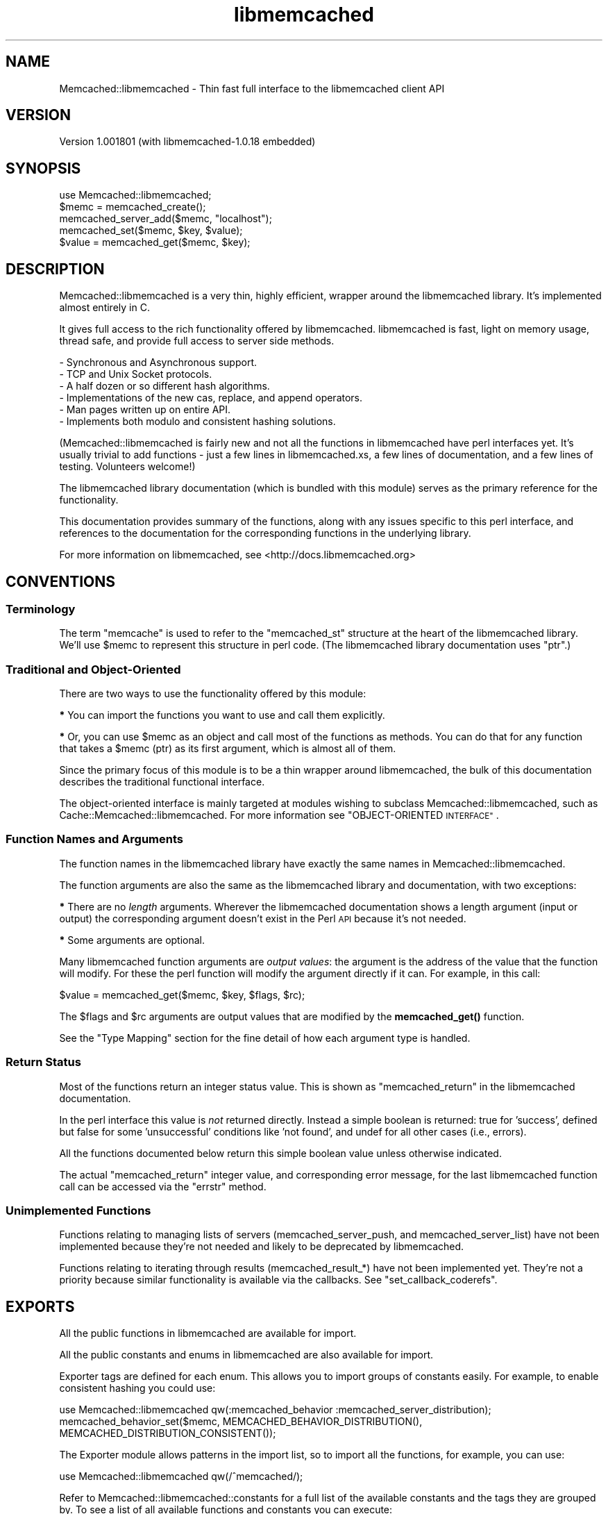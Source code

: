 .\" Automatically generated by Pod::Man 4.14 (Pod::Simple 3.40)
.\"
.\" Standard preamble:
.\" ========================================================================
.de Sp \" Vertical space (when we can't use .PP)
.if t .sp .5v
.if n .sp
..
.de Vb \" Begin verbatim text
.ft CW
.nf
.ne \\$1
..
.de Ve \" End verbatim text
.ft R
.fi
..
.\" Set up some character translations and predefined strings.  \*(-- will
.\" give an unbreakable dash, \*(PI will give pi, \*(L" will give a left
.\" double quote, and \*(R" will give a right double quote.  \*(C+ will
.\" give a nicer C++.  Capital omega is used to do unbreakable dashes and
.\" therefore won't be available.  \*(C` and \*(C' expand to `' in nroff,
.\" nothing in troff, for use with C<>.
.tr \(*W-
.ds C+ C\v'-.1v'\h'-1p'\s-2+\h'-1p'+\s0\v'.1v'\h'-1p'
.ie n \{\
.    ds -- \(*W-
.    ds PI pi
.    if (\n(.H=4u)&(1m=24u) .ds -- \(*W\h'-12u'\(*W\h'-12u'-\" diablo 10 pitch
.    if (\n(.H=4u)&(1m=20u) .ds -- \(*W\h'-12u'\(*W\h'-8u'-\"  diablo 12 pitch
.    ds L" ""
.    ds R" ""
.    ds C` ""
.    ds C' ""
'br\}
.el\{\
.    ds -- \|\(em\|
.    ds PI \(*p
.    ds L" ``
.    ds R" ''
.    ds C`
.    ds C'
'br\}
.\"
.\" Escape single quotes in literal strings from groff's Unicode transform.
.ie \n(.g .ds Aq \(aq
.el       .ds Aq '
.\"
.\" If the F register is >0, we'll generate index entries on stderr for
.\" titles (.TH), headers (.SH), subsections (.SS), items (.Ip), and index
.\" entries marked with X<> in POD.  Of course, you'll have to process the
.\" output yourself in some meaningful fashion.
.\"
.\" Avoid warning from groff about undefined register 'F'.
.de IX
..
.nr rF 0
.if \n(.g .if rF .nr rF 1
.if (\n(rF:(\n(.g==0)) \{\
.    if \nF \{\
.        de IX
.        tm Index:\\$1\t\\n%\t"\\$2"
..
.        if !\nF==2 \{\
.            nr % 0
.            nr F 2
.        \}
.    \}
.\}
.rr rF
.\" ========================================================================
.\"
.IX Title "libmemcached 3"
.TH libmemcached 3 "2015-05-07" "perl v5.32.0" "User Contributed Perl Documentation"
.\" For nroff, turn off justification.  Always turn off hyphenation; it makes
.\" way too many mistakes in technical documents.
.if n .ad l
.nh
.SH "NAME"
Memcached::libmemcached \- Thin fast full interface to the libmemcached client API
.SH "VERSION"
.IX Header "VERSION"
Version 1.001801 (with libmemcached\-1.0.18 embedded)
.SH "SYNOPSIS"
.IX Header "SYNOPSIS"
.Vb 1
\&  use Memcached::libmemcached;
\&
\&  $memc = memcached_create();
\&
\&  memcached_server_add($memc, "localhost");
\&
\&  memcached_set($memc, $key, $value);
\&
\&  $value = memcached_get($memc, $key);
.Ve
.SH "DESCRIPTION"
.IX Header "DESCRIPTION"
Memcached::libmemcached is a very thin, highly efficient, wrapper around the
libmemcached library. It's implemented almost entirely in C.
.PP
It gives full access to the rich functionality offered by libmemcached.
libmemcached is fast, light on memory usage, thread safe, and provide full
access to server side methods.
.PP
.Vb 6
\& \- Synchronous and Asynchronous support.
\& \- TCP and Unix Socket protocols.
\& \- A half dozen or so different hash algorithms.
\& \- Implementations of the new cas, replace, and append operators.
\& \- Man pages written up on entire API.
\& \- Implements both modulo and consistent hashing solutions.
.Ve
.PP
(Memcached::libmemcached is fairly new and not all the functions in
libmemcached have perl interfaces yet.  It's usually trivial to add functions \-
just a few lines in libmemcached.xs, a few lines of documentation, and a few
lines of testing.  Volunteers welcome!)
.PP
The libmemcached library documentation (which is bundled with this module)
serves as the primary reference for the functionality.
.PP
This documentation provides summary of the functions, along with any issues
specific to this perl interface, and references to the documentation for the
corresponding functions in the underlying library.
.PP
For more information on libmemcached, see <http://docs.libmemcached.org>
.SH "CONVENTIONS"
.IX Header "CONVENTIONS"
.SS "Terminology"
.IX Subsection "Terminology"
The term \*(L"memcache\*(R" is used to refer to the \f(CW\*(C`memcached_st\*(C'\fR structure at the
heart of the libmemcached library. We'll use \f(CW$memc\fR to represent this
structure in perl code. (The libmemcached library documentation uses \f(CW\*(C`ptr\*(C'\fR.)
.SS "Traditional and Object-Oriented"
.IX Subsection "Traditional and Object-Oriented"
There are two ways to use the functionality offered by this module:
.PP
\&\fB*\fR You can import the functions you want to use and call them explicitly.
.PP
\&\fB*\fR Or, you can use \f(CW$memc\fR as an object and call most of the functions as methods.
You can do that for any function that takes a \f(CW$memc\fR (ptr) as its first
argument, which is almost all of them.
.PP
Since the primary focus of this module is to be a thin wrapper around
libmemcached, the bulk of this documentation describes the traditional
functional interface.
.PP
The object-oriented interface is mainly targeted at modules wishing to subclass
Memcached::libmemcached, such as Cache::Memcached::libmemcached.  For more information
see \*(L"OBJECT-ORIENTED \s-1INTERFACE\*(R"\s0.
.SS "Function Names and Arguments"
.IX Subsection "Function Names and Arguments"
The function names in the libmemcached library have exactly the same names in
Memcached::libmemcached.
.PP
The function arguments are also the same as the libmemcached library and
documentation, with two exceptions:
.PP
\&\fB*\fR There are no \fIlength\fR arguments. Wherever the libmemcached documentation
shows a length argument (input or output) the corresponding argument doesn't
exist in the Perl \s-1API\s0 because it's not needed.
.PP
\&\fB*\fR Some arguments are optional.
.PP
Many libmemcached function arguments are \fIoutput values\fR: the argument is the
address of the value that the function will modify. For these the perl function
will modify the argument directly if it can. For example, in this call:
.PP
.Vb 1
\&    $value = memcached_get($memc, $key, $flags, $rc);
.Ve
.PP
The \f(CW$flags\fR and \f(CW$rc\fR arguments are output values that are modified by the
\&\fBmemcached_get()\fR function.
.PP
See the \*(L"Type Mapping\*(R" section for the fine detail of how each argument type
is handled.
.SS "Return Status"
.IX Subsection "Return Status"
Most of the functions return an integer status value. This is shown as
\&\f(CW\*(C`memcached_return\*(C'\fR in the libmemcached documentation.
.PP
In the perl interface this value is \fInot\fR returned directly. Instead a simple
boolean is returned: true for 'success', defined but false for some
\&'unsuccessful' conditions like 'not found', and undef for all other cases (i.e., errors).
.PP
All the functions documented below return this simple boolean value unless
otherwise indicated.
.PP
The actual \f(CW\*(C`memcached_return\*(C'\fR integer value, and corresponding error message,
for the last libmemcached function call can be accessed via the
\&\*(L"errstr\*(R" method.
.SS "Unimplemented Functions"
.IX Subsection "Unimplemented Functions"
Functions relating to managing lists of servers (memcached_server_push, and
memcached_server_list) have not been implemented because they're not needed and
likely to be deprecated by libmemcached.
.PP
Functions relating to iterating through results (memcached_result_*) have not
been implemented yet. They're not a priority because similar functionality is
available via the callbacks. See \*(L"set_callback_coderefs\*(R".
.SH "EXPORTS"
.IX Header "EXPORTS"
All the public functions in libmemcached are available for import.
.PP
All the public constants and enums in libmemcached are also available for import.
.PP
Exporter tags are defined for each enum. This allows you to import groups of
constants easily. For example, to enable consistent hashing you could use:
.PP
.Vb 1
\&  use Memcached::libmemcached qw(:memcached_behavior :memcached_server_distribution);
\&
\&  memcached_behavior_set($memc, MEMCACHED_BEHAVIOR_DISTRIBUTION(), MEMCACHED_DISTRIBUTION_CONSISTENT());
.Ve
.PP
The Exporter module allows patterns in the import list, so to import all the
functions, for example, you can use:
.PP
.Vb 1
\&  use Memcached::libmemcached qw(/^memcached/);
.Ve
.PP
Refer to Memcached::libmemcached::constants for a full list of the available
constants and the tags they are grouped by. To see a list of all available
functions and constants you can execute:
.PP
.Vb 1
\&  perl \-MMemcached::libmemcached \-le \*(Aqprint $_ for @Memcached::libmemcached::EXPORT_OK\*(Aq
.Ve
.SH "FUNCTIONS"
.IX Header "FUNCTIONS"
.SS "Functions For Managing Memcaches"
.IX Subsection "Functions For Managing Memcaches"
\fImemcached_create\fR
.IX Subsection "memcached_create"
.PP
.Vb 1
\&  my $memc = memcached_create();
.Ve
.PP
Creates and returns a 'memcache' that represents the state of
communication with a set of memcached servers.
See Memcached::libmemcached::memcached_create.
.PP
\fImemcached_clone\fR
.IX Subsection "memcached_clone"
.PP
.Vb 1
\&  my $memc = memcached_clone(undef, undef);
.Ve
.PP
\&\s-1XXX\s0 Not currently recommended for use.
See Memcached::libmemcached::memcached_create.
.PP
\fImemcached_free\fR
.IX Subsection "memcached_free"
.PP
.Vb 1
\&  memcached_free($memc);
.Ve
.PP
Frees the memory associated with \f(CW$memc\fR.
After calling it \f(CW$memc\fR can't be used.
See Memcached::libmemcached::memcached_create.
.PP
\fImemcached_server_count\fR
.IX Subsection "memcached_server_count"
.PP
.Vb 1
\&  $server_count= memcached_server_count($memc);
.Ve
.PP
Returns a count of the number of servers
associated with \f(CW$memc\fR.
See Memcached::libmemcached::memcached_servers.
.PP
\fImemcached_server_add\fR
.IX Subsection "memcached_server_add"
.PP
\fImemcached_server_add_with_weight\fR
.IX Subsection "memcached_server_add_with_weight"
.PP
.Vb 2
\&  memcached_server_add($memc, $hostname, $port);
\&  memcached_server_add_with_weight($memc, $hostname, $port, $weight);
.Ve
.PP
Adds details of a single memcached server (accessed via \s-1TCP/IP\s0) to \f(CW$memc\fR.
See Memcached::libmemcached::memcached_servers. The default weight is 0.
.PP
\fImemcached_server_add_unix_socket\fR
.IX Subsection "memcached_server_add_unix_socket"
.PP
\fImemcached_server_add_unix_socket_with_weight\fR
.IX Subsection "memcached_server_add_unix_socket_with_weight"
.PP
.Vb 2
\&  memcached_server_add_unix_socket($memc, $socket_path);
\&  memcached_server_add_unix_socket_with_weight($memc, $socket_path);
.Ve
.PP
Adds details of a single memcached server (accessed via a \s-1UNIX\s0 domain socket) to \f(CW$memc\fR.
See Memcached::libmemcached::memcached_servers. The default weight is 0.
.PP
\fImemcached_behavior_set\fR
.IX Subsection "memcached_behavior_set"
.PP
.Vb 1
\&  memcached_behavior_set($memc, $option_key, $option_value);
.Ve
.PP
Changes the value of a particular option.
See Memcached::libmemcached::memcached_behavior.
.PP
\fImemcached_behavior_get\fR
.IX Subsection "memcached_behavior_get"
.PP
.Vb 1
\&  memcached_behavior_get($memc, $option_key);
.Ve
.PP
Get the value of a particular option.
See Memcached::libmemcached::memcached_behavior.
.PP
\fImemcached_callback_set\fR
.IX Subsection "memcached_callback_set"
.PP
.Vb 1
\&  memcached_callback_set($memc, $flag, $value);
.Ve
.PP
Set callback flag value.
.PP
The only flag currently supported is \f(CW\*(C`MEMCACHED_CALLBACK_PREFIX_KEY\*(C'\fR.
The \f(CW$value\fR must be less than \s-1MEMCACHED_PREFIX_KEY_MAX_SIZE\s0  (eg 128) bytes.
It also can't be empty <https://bugs.launchpad.net/libmemcached/+bug/667878>
.PP
\fImemcached_callback_get\fR
.IX Subsection "memcached_callback_get"
.PP
.Vb 1
\&  $value = memcached_callback_set($memc, $flag, $return_status);
.Ve
.PP
Get callback flag value. Sets return status in \f(CW$return_status\fR.
The only flag currently supported is \f(CW\*(C`MEMCACHED_CALLBACK_PREFIX_KEY\*(C'\fR.
Returns undef on error.
.SS "Functions for Setting Values"
.IX Subsection "Functions for Setting Values"
See Memcached::libmemcached::memcached_set.
.PP
\fImemcached_set\fR
.IX Subsection "memcached_set"
.PP
.Vb 2
\&  memcached_set($memc, $key, $value);
\&  memcached_set($memc, $key, $value, $expiration, $flags);
.Ve
.PP
Set \f(CW$value\fR as the value of \f(CW$key\fR.
\&\f(CW$expiration\fR and \f(CW$flags\fR are both optional and default to 0.
.PP
\fImemcached_add\fR
.IX Subsection "memcached_add"
.PP
.Vb 2
\&  memcached_add($memc, $key, $value);
\&  memcached_add($memc, $key, $value, $expiration, $flags);
.Ve
.PP
Like \*(L"memcached_set\*(R" except that an error is returned if \f(CW$key\fR \fIis\fR already
stored in the server.
.PP
\fImemcached_replace\fR
.IX Subsection "memcached_replace"
.PP
.Vb 2
\&  memcached_replace($memc, $key, $value);
\&  memcached_replace($memc, $key, $value, $expiration, $flags);
.Ve
.PP
Like \*(L"memcached_set\*(R" except that an error is returned if \f(CW$key\fR \fIis not\fR already
error is returned.
.PP
\fImemcached_prepend\fR
.IX Subsection "memcached_prepend"
.PP
.Vb 2
\&  memcached_prepend($memc, $key, $value);
\&  memcached_prepend($memc, $key, $value, $expiration, $flags);
.Ve
.PP
Prepend \f(CW$value\fR to the value of \f(CW$key\fR. \f(CW$key\fR must already exist.
\&\f(CW$expiration\fR and \f(CW$flags\fR are both optional and default to 0.
.PP
\fImemcached_append\fR
.IX Subsection "memcached_append"
.PP
.Vb 2
\&  memcached_append($memc, $key, $value);
\&  memcached_append($memc, $key, $value, $expiration, $flags);
.Ve
.PP
Append \f(CW$value\fR to the value of \f(CW$key\fR. \f(CW$key\fR must already exist.
\&\f(CW$expiration\fR and \f(CW$flags\fR are both optional and default to 0.
.PP
\fImemcached_cas\fR
.IX Subsection "memcached_cas"
.PP
.Vb 1
\&  memcached_cas($memc, $key, $value, $expiration, $flags, $cas)
.Ve
.PP
Overwrites data in the server stored as \f(CW$key\fR as long as \f(CW$cas\fR
still has the same value in the server.
.PP
Cas is still buggy in memached.  Turning on support for it in libmemcached is
optional.  Please see \fBmemcached_behavior_set()\fR for information on how to do this.
.PP
\&\s-1XXX\s0 and the \fBmemcached_result_cas()\fR function isn't implemented yet
so you can't get the \f(CW$cas\fR to use.
.SS "Functions for Fetching Values"
.IX Subsection "Functions for Fetching Values"
See Memcached::libmemcached::memcached_get.
.PP
The \fBmemcached_fetch_result()\fR and
.PP
\fImemcached_get\fR
.IX Subsection "memcached_get"
.PP
.Vb 2
\&  $value = memcached_get($memc, $key);
\&  $value = memcached_get($memc, $key, $flags, $rc);
.Ve
.PP
Get and return the value of \f(CW$key\fR.  Returns undef on error.
.PP
Also updates \f(CW$flags\fR to the value of the flags stored with \f(CW$value\fR,
and updates \f(CW$rc\fR with the return code.
.PP
\fImemcached_mget\fR
.IX Subsection "memcached_mget"
.PP
.Vb 2
\&  memcached_mget($memc, \e@keys);
\&  memcached_mget($memc, \e%keys);
.Ve
.PP
Triggers the asynchronous fetching of multiple keys at once. For multiple key
operations it is always faster to use this function. You \fImust\fR then use
\&\fBmemcached_fetch()\fR or \fBmemcached_fetch_result()\fR to retrieve any keys found.
No error is given on keys that are not found.
.PP
Instead of this function, you'd normally use the \*(L"mget_into_hashref\*(R" method.
.PP
\fImemcached_fetch\fR
.IX Subsection "memcached_fetch"
.PP
.Vb 2
\&  $value = memcached_fetch($memc, $key);
\&  $value = memcached_fetch($memc, $key, $flag, $rc);
.Ve
.PP
Fetch the next \f(CW$key\fR and \f(CW$value\fR pair returned in response to a \fBmemcached_mget()\fR call.
Returns undef if there are no more values.
.PP
If \f(CW$flag\fR is given then it will be updated to whatever flags were stored with the value.
If \f(CW$rc\fR is given then it will be updated to the return code.
.PP
This is similar to \*(L"memcached_get\*(R" except its fetching the results from the previous
call to \*(L"memcached_mget\*(R" and \f(CW$key\fR is an output parameter instead of an input.
Usually you'd just use the \*(L"mget_into_hashref\*(R" method instead.
.SS "Functions for Incrementing and Decrementing Values"
.IX Subsection "Functions for Incrementing and Decrementing Values"
memcached servers have the ability to increment and decrement unsigned integer keys
(overflow and underflow are not detected). This gives you the ability to use
memcached to generate shared sequences of values.
.PP
See Memcached::libmemcached::memcached_auto.
.PP
\fImemcached_increment\fR
.IX Subsection "memcached_increment"
.PP
.Vb 1
\&  memcached_increment( $key, $offset, $new_value_out );
.Ve
.PP
Increments the integer value associated with \f(CW$key\fR by \f(CW$offset\fR and returns the
new value in \f(CW$new_value_out\fR.
.PP
\fImemcached_decrement\fR
.IX Subsection "memcached_decrement"
.PP
.Vb 1
\&  memcached_decrement( $key, $offset, $new_value_out );
.Ve
.PP
Decrements the integer value associated with \f(CW$key\fR by \f(CW$offset\fR and returns the
new value in \f(CW$new_value_out\fR.
.PP
\fImemcached_increment_with_initial\fR
.IX Subsection "memcached_increment_with_initial"
.PP
.Vb 1
\&  memcached_increment_with_initial( $key, $offset, $initial, $expiration, $new_value_out );
.Ve
.PP
Increments the integer value associated with \f(CW$key\fR by \f(CW$offset\fR and returns the
new value in \f(CW$new_value_out\fR.
.PP
If the object specified by key does not exist, one of two things may happen:
If the expiration value is \s-1MEMCACHED_EXPIRATION_NOT_ADD,\s0 the operation will fail.
For all other expiration values, the operation will succeed by seeding the
value for that key with a initial value to expire with the provided expiration time.
The flags will be set to zero.
.PP
\fImemcached_decrement_with_initial\fR
.IX Subsection "memcached_decrement_with_initial"
.PP
.Vb 1
\&  memcached_decrement_with_initial( $key, $offset, $initial, $expiration, $new_value_out );
.Ve
.PP
Decrements the integer value associated with \f(CW$key\fR by \f(CW$offset\fR and returns the
new value in \f(CW$new_value_out\fR.
.PP
If the object specified by key does not exist, one of two things may happen:
If the expiration value is \s-1MEMCACHED_EXPIRATION_NOT_ADD,\s0 the operation will fail.
For all other expiration values, the operation will succeed by seeding the
value for that key with a initial value to expire with the provided expiration time.
The flags will be set to zero.
.PP
\fImemcached_increment_by_key\fR
.IX Subsection "memcached_increment_by_key"
.PP
\fImemcached_decrement_by_key\fR
.IX Subsection "memcached_decrement_by_key"
.PP
\fImemcached_increment_with_initial_by_key\fR
.IX Subsection "memcached_increment_with_initial_by_key"
.PP
\fImemcached_decrement_with_initial_by_key\fR
.IX Subsection "memcached_decrement_with_initial_by_key"
.PP
These are the master key equivalents of the above. They all take an extra
initial \f(CW$master_key\fR parameter.
.SS "Functions for Deleting Values from memcached"
.IX Subsection "Functions for Deleting Values from memcached"
See Memcached::libmemcached::memcached_delete.
.PP
\fImemcached_delete\fR
.IX Subsection "memcached_delete"
.PP
.Vb 2
\&  memcached_delete($memc, $key);
\&  memcached_delete($memc, $key, $expiration);
.Ve
.PP
Delete \f(CW$key\fR. If \f(CW$expiration\fR is greater than zero then the key is deleted by
memcached after that many seconds.
.SS "Functions for Accessing Statistics from memcached"
.IX Subsection "Functions for Accessing Statistics from memcached"
Not yet implemented. See Memcached::libmemcached::memcached_stats.
.PP
See walk_stats.
.SS "Miscellaneous Functions"
.IX Subsection "Miscellaneous Functions"
.SS "memcached_lib_version"
.IX Subsection "memcached_lib_version"
.Vb 1
\&  $version = memcached_lib_version()
.Ve
.PP
Returns a simple version string, like \*(L"1.0.17\*(R", representing the libmemcached
version (version of the client library, not server).
.SS "memcached_version"
.IX Subsection "memcached_version"
.Vb 2
\&  $version = memcached_version($memc)
\&  ($version1, $version2, $version3) = memcached_version($memc)
.Ve
.PP
Returns the \fIlowest\fR version of all the memcached servers.
.PP
In scalar context returns a simple version string, like \*(L"1.2.3\*(R".
In list context returns the individual version component numbers.
Returns an empty list if there was an error.
.PP
Note that the return value differs from that of the underlying libmemcached
library \fBmemcached_version()\fR function.
.SS "memcached_verbosity"
.IX Subsection "memcached_verbosity"
.Vb 1
\&  memcached_verbosity($memc, $verbosity)
.Ve
.PP
Modifies the \*(L"verbosity\*(R" of the memcached servers associated with \f(CW$memc\fR.
See Memcached::libmemcached::memcached_verbosity.
.PP
\fImemcached_flush\fR
.IX Subsection "memcached_flush"
.PP
.Vb 1
\&  memcached_flush($memc, $expiration);
.Ve
.PP
Wipe clean the contents of associated memcached servers.
See Memcached::libmemcached::memcached_flush.
.SS "memcached_quit"
.IX Subsection "memcached_quit"
.Vb 1
\&  memcached_quit($memc)
.Ve
.PP
Disconnect from all currently connected servers and reset libmemcached state associated with \f(CW$memc\fR.
Not normally called explicitly.
See Memcached::libmemcached::memcached_quit.
.PP
\fImemcached_strerror\fR
.IX Subsection "memcached_strerror"
.PP
.Vb 1
\&  $string = memcached_strerror($memc, $return_code)
.Ve
.PP
\&\fBmemcached_strerror()\fR takes a \f(CW\*(C`memcached_return\*(C'\fR value and returns a string describing the error.
The string should be treated as read-only (it may be so in future versions).
See also Memcached::libmemcached::memcached_strerror.
.PP
This function is rarely needed in the Perl interface because the return code is
a \fIdualvar\fR that already contains the error string.
.SS "Grouping Keys On Servers"
.IX Subsection "Grouping Keys On Servers"
Normally libmemcached hashes the \f(CW$key\fR value to select which memcached server to
communicate with. If you have several keys relating to a single object then
it's very likely that the corresponding values will be stored in different
memcached servers.
.PP
It would be more efficient, in general, when setting and getting multiple
related values, if it was possible to specify a different value to be hashed to
select which memcached server to communicate with. With libmemcached, you can.
.PP
Most of the functions for setting and getting values have \f(CW*_by_key\fR variants
for exactly this reason.  These all have an extra \f(CW$master_key\fR parameter
immediately after the \f(CW$memc\fR parameter. For example:
.PP
.Vb 1
\&    memcached_mget($memc, \e%keys, \e%dest);
\&
\&    memcached_mget_by_key($memc, $maskey_key, \e%keys, \e%dest);
.Ve
.PP
The \f(CW*_by_key\fR variants all work in exactly the same way as the corresponding
plain function, except that libmemcached hashes \f(CW$master_key\fR instead of \f(CW$key\fR to
which memcached server to communicate with.
.PP
If \f(CW$master_key\fR is undef then the functions behave the same as their non-by-key
variants, i.e., \f(CW$key\fR is used for hashing.
.PP
By-key variants of \*(L"Functions for Fetching Values\*(R":
.PP
\fImemcached_get_by_key\fR
.IX Subsection "memcached_get_by_key"
.PP
\fImemcached_mget_by_key\fR
.IX Subsection "memcached_mget_by_key"
.PP
By-key variants of \*(L"Functions for Setting Values\*(R":
.PP
\fImemcached_set_by_key\fR
.IX Subsection "memcached_set_by_key"
.PP
\fImemcached_replace_by_key\fR
.IX Subsection "memcached_replace_by_key"
.PP
\fImemcached_add_by_key\fR
.IX Subsection "memcached_add_by_key"
.PP
\fImemcached_append_by_key\fR
.IX Subsection "memcached_append_by_key"
.PP
\fImemcached_cas_by_key\fR
.IX Subsection "memcached_cas_by_key"
.PP
\fImemcached_prepend_by_key\fR
.IX Subsection "memcached_prepend_by_key"
.PP
\fImemcached_delete_by_key\fR
.IX Subsection "memcached_delete_by_key"
.SH "OBJECT-ORIENTED INTERFACE"
.IX Header "OBJECT-ORIENTED INTERFACE"
.SS "Methods"
.IX Subsection "Methods"
\fInew\fR
.IX Subsection "new"
.PP
.Vb 1
\&  $memc = $class\->new; # same as memcached_create()
.Ve
.PP
\fIerrstr\fR
.IX Subsection "errstr"
.PP
.Vb 1
\&  $errstr = $memc\->errstr;
.Ve
.PP
Returns the error message and code from the most recent call to any
libmemcached function that returns a \f(CW\*(C`memcached_return\*(C'\fR, which most do.
.PP
The return value is a \fIdualvar\fR, like $!, which means it has separate numeric
and string values. The numeric value is the memcached_return integer value,
and the string value is the corresponding error message what \fBmemcached_strerror()\fR
would return.
.PP
As a special case, if the memcached_return is \s-1MEMCACHED_ERRNO,\s0 indicating a
system call error, then the string returned by \fBstrerror()\fR is appended.
.PP
This method is also currently callable as \fBmemcached_errstr()\fR for compatibility
with an earlier version, but that deprecated alias will start warning and then
cease to exist in future versions.
.PP
\fImget_into_hashref\fR
.IX Subsection "mget_into_hashref"
.PP
.Vb 2
\&  $memc\->mget_into_hashref( \e@keys, \e%dest_hash); # keys from array
\&  $memc\->mget_into_hashref( \e%keys, \e%dest_hash); # keys from hash
.Ve
.PP
Combines \fBmemcached_mget()\fR and a \fBmemcached_fetch()\fR loop into a single highly
efficient call.
.PP
Fetched values are stored in \e%dest_hash, updating existing values or adding
new ones as appropriate.
.PP
This method is also currently callable as \fBmemcached_mget_into_hashref()\fR for
compatibility with an earlier version, but that deprecated alias will start
warning and then cease to exist in future versions.
.PP
\fIget_multi\fR
.IX Subsection "get_multi"
.PP
.Vb 1
\&  $hash_ref = $memc\->get_multi( @keys );
.Ve
.PP
Effectively the same as:
.PP
.Vb 1
\&  $memc\->mget_into_hashref( \e@keys, $hash_ref = { } )
.Ve
.PP
So it's very similar to \*(L"mget_into_hashref\*(R" but less efficient for large
numbers of keys (because the keys have to be pushed onto the argument stack)
and less flexible (because you can't add/update elements into an existing hash).
.PP
This method is provided to optimize subclasses that want to provide a
Cache::Memcached compatible \s-1API\s0 with maximum efficiency.
Note, however, that \f(CW\*(C`get_multi\*(C'\fR does \fInot\fR support the Cache::Memcached
feature where a key can be a reference to an array [ \f(CW$master_key\fR, \f(CW$key\fR ].
Use \*(L"memcached_mget_by_key\*(R" directly if you need that feature.
.PP
\fIget\fR
.IX Subsection "get"
.PP
.Vb 1
\&  $value = $memc\->get( $key );
.Ve
.PP
Effectively the same as:
.PP
.Vb 1
\&  $value = memcached_get( $memc, $key );
.Ve
.PP
The \f(CW\*(C`get\*(C'\fR method also supports the Cache::Memcached feature where \f(CW$key\fR can
be a reference to an array [ \f(CW$master_key\fR, \f(CW$key\fR ]. In which case the call is
effectively the same as:
.PP
.Vb 1
\&  $value = memcached_get_by_key( $memc, $key\->[0], $key\->[1] )
.Ve
.PP
\fIset_callback_coderefs\fR
.IX Subsection "set_callback_coderefs"
.PP
.Vb 1
\&  $memc\->set_callback_coderefs(\e&set_callback, \e&get_callback);
.Ve
.PP
This interface is \fIexperimental\fR and \fIlikely to change\fR. (It's also currently
used by Cache::Memcached::libmemcached, so don't use it if you're using that module.)
.PP
Specify functions which will be executed when values are set and/or get using \f(CW$memc\fR.
.PP
When the callbacks are executed \f(CW$_\fR is the value and the arguments are the key
and flags value. Both \f(CW$_\fR and the flags may be modified.
.PP
Currently the functions must return an empty list.
.PP
This method is also currently callable as \fBmemcached_set_callback_coderefs()\fR for
compatibility with an earlier version, but that deprecated alias will start
warning and then cease to exist in future versions.
.PP
\fIwalk_stats\fR
.IX Subsection "walk_stats"
.PP
.Vb 1
\&  $memc\->walk_stats( $stats_args, \e&my_stats_callback );
.Ve
.PP
This interface is \fIexperimental\fR and \fIlikely to change\fR.
.PP
Calls the \fBmemcached_stat_execute()\fR function to issue a \*(L"\s-1STAT\s0 \f(CW$stats_args\fR\*(R" command to
the connected memcached servers. The \f(CW$stats_args\fR argument is usually an empty string.
.PP
The callback function is called for each return value from each server.
The callback will be passed at least these parameters:
.PP
.Vb 5
\&  sub my_stats_callback {
\&    my ($key, $value, $hostport) = @_;
\&    # Do what you like with the above!
\&    return;
\&  }
.Ve
.PP
Currently the callback \fImust\fR return an empty list.
.PP
Prior to version 0.4402 the callback was passed a fourth argument which was a
copy of the \f(CW$stats_args\fR value. That is no longer the case. As a \fItemporary\fR aid
to migration, the \f(CW\*(C`walk_stats\*(C'\fR method does \f(CW\*(C`local $_ = $stats_args\*(C'\fR and
passes \f(CW$_\fR as the forth argument. That will work so long as the code in the
callback doesn't alter \f(CW$_\fR. If your callback code requires \f(CW$stats_args\fR you
should change it to be a closure instead.
.SS "trace_level"
.IX Subsection "trace_level"
.Vb 2
\&    $memc\->trace_level($trace_level);
\&    $trace_level = $memc\->trace_level;
.Ve
.PP
Sets the trace level (see \*(L"Tracing Execution\*(R"). Returns the previous trace level.
.PP
\fIget_server_for_key\fR
.IX Subsection "get_server_for_key"
.PP
.Vb 1
\&  $memc\->get_server_for_key( $key )
.Ve
.PP
This method uses \fImemcached_server_by_key\fR to get information about which server should contain
the specified \f(CW$key\fR.
.PP
It returns a string containing the hostname:port of the appropriate server, or undef on failure.
.SH "EXTRA INFORMATION"
.IX Header "EXTRA INFORMATION"
.SS "Tracing Execution"
.IX Subsection "Tracing Execution"
.Vb 1
\&    $memc\->trace_level($trace_level);
.Ve
.PP
If set >= 1 then any non-success memcached_return value will be logged via \fBwarn()\fR.
.PP
If set >= 2 or more then some data types will list conversions of input and output values for function calls.
.PP
The \f(CW\*(C`PERL_LIBMEMCACHED_TRACE\*(C'\fR environment variable provides a default.
The value is read when memcached_create is called.
.SS "Type Mapping"
.IX Subsection "Type Mapping"
For pointer arguments, undef is mapped to null on input and null is mapped to
undef on output.
.PP
\&\s-1XXX\s0 expand with details from typemap file
.SS "Deprecated Functions"
.IX Subsection "Deprecated Functions"
The following functions are available but deprecated in this release.
In the next release they'll generate warnings.
In a future release they'll be removed.
.PP
\fImemcached_errstr\fR
.IX Subsection "memcached_errstr"
.PP
Use \*(L"errstr\*(R" instead.
.PP
\fImemcached_mget_into_hashref\fR
.IX Subsection "memcached_mget_into_hashref"
.PP
Use \*(L"mget_into_hashref\*(R" instead.
.PP
\fImemcached_set_callback_coderefs\fR
.IX Subsection "memcached_set_callback_coderefs"
.PP
Use \*(L"set_callback_coderefs\*(R" instead.
.SH "AUTHOR EMERITUS"
.IX Header "AUTHOR EMERITUS"
Tim Bunce, \f(CW\*(C`<Tim.Bunce@pobox.com>\*(C'\fR with help from Patrick Galbraith and Daisuke Maki.
.PP
<http://www.tim.bunce.name>
.SH "CURRENT MAINTAINER"
.IX Header "CURRENT MAINTAINER"
Matthew Horsfall (alh) \f(CW\*(C`<wolfsage@gmail.com>\*(C'\fR
.PP
Daisuke Maki \f(CW\*(C`<daisuke@endeworks.jp>\*(C'\fR with occasional bursts of input from Tim Bunce.
.SH "ACKNOWLEDGEMENTS"
.IX Header "ACKNOWLEDGEMENTS"
Larry Wall for Perl, Brad Fitzpatrick for memcached, Brian Aker for libmemcached,
and Patrick Galbraith and Daisuke Maki for helping with the implementation.
.SH "PORTABILITY"
.IX Header "PORTABILITY"
See Slaven Rezic's excellent \s-1CPAN\s0 Testers Matrix at <http://matrix.cpantesters.org/?dist=Memcached\-libmemcached>
.PP
Along with Dave Cantrell's excellent \s-1CPAN\s0 Dependency tracker at
<http://deps.cpantesters.org/?module=Memcached%3A%3Alibmemcached&perl=any+version&os=any+OS>
.SH "BUGS"
.IX Header "BUGS"
Please report any bugs or feature requests to the GitHub issue tracker at
<https://github.com/timbunce/Memcached\-libmemcached/issues>.
We will be notified, and then you'll automatically be notified of progress on
your bug as we make changes.
.SH "CONTRIBUTING"
.IX Header "CONTRIBUTING"
The source is hosted at github: <https://github.com/timbunce/Memcached\-libmemcached>
Patches and volunteers always welcome.
.SH "COPYRIGHT & LICENSE"
.IX Header "COPYRIGHT & LICENSE"
Copyright 2008 Tim Bunce, All Rights Reserved.
.PP
This program is free software; you can redistribute it and/or modify it
under the same terms as Perl itself.

